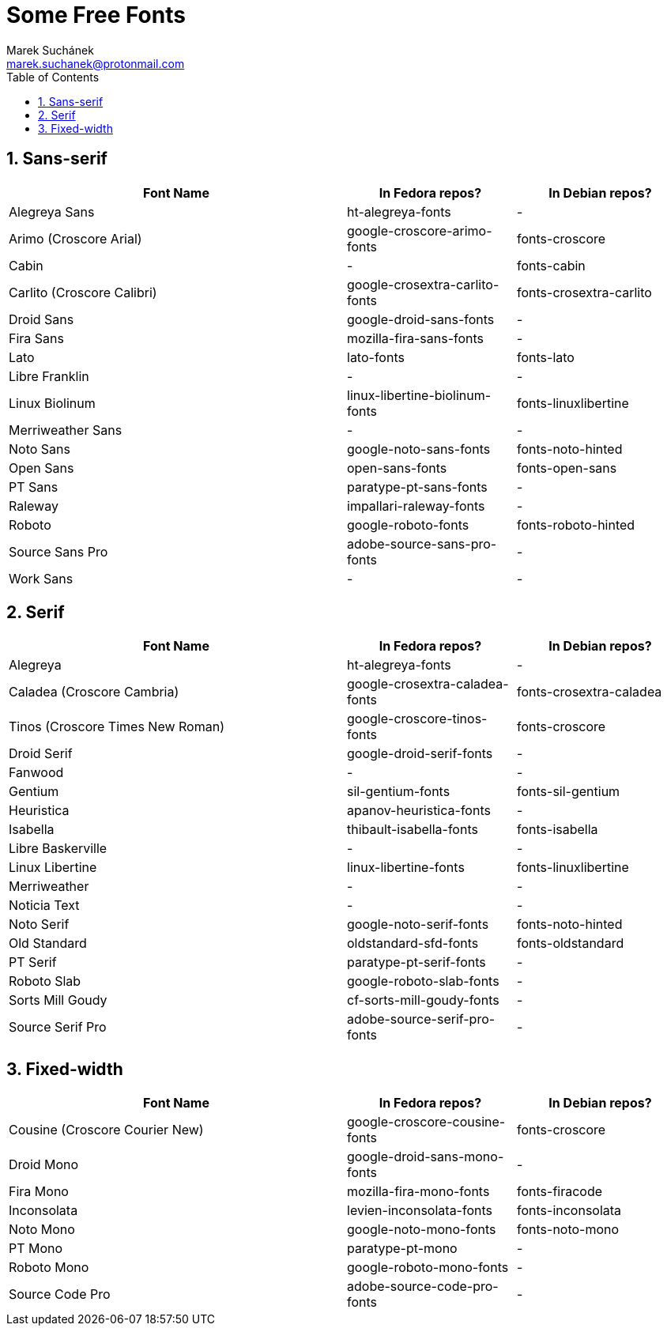 = Some Free Fonts [[free-fonts]]
:author: Marek Suchánek
:email: marek.suchanek@protonmail.com
//:source-highlighter: highlightjs
:source-highlighter: prettify
:sectnums:
:toc:

// TODO: Add links to fonts and verify packages in repos

== Sans-serif

[cols="<50,<25,<25",options="header"]
|===
| Font Name                     | In Fedora repos?             | In Debian repos?
| Alegreya Sans                 | ht-alegreya-fonts            | -
| Arimo (Croscore Arial)        | google-croscore-arimo-fonts  | fonts-croscore
| Cabin                         | -                            | fonts-cabin
| Carlito (Croscore Calibri)    | google-crosextra-carlito-fonts | fonts-crosextra-carlito
| Droid Sans                    | google-droid-sans-fonts      | -
| Fira Sans                     | mozilla-fira-sans-fonts      | -
| Lato                          | lato-fonts                   | fonts-lato
| Libre Franklin                | -                            | -
| Linux Biolinum                | linux-libertine-biolinum-fonts | fonts-linuxlibertine
| Merriweather Sans             | -                            | -
| Noto Sans                     | google-noto-sans-fonts       | fonts-noto-hinted
| Open Sans                     | open-sans-fonts              | fonts-open-sans
| PT Sans                       | paratype-pt-sans-fonts       | -
| Raleway                       | impallari-raleway-fonts      | -
| Roboto                        | google-roboto-fonts          | fonts-roboto-hinted
| Source Sans Pro               | adobe-source-sans-pro-fonts  | -
| Work Sans                     | -                            | -
|===


== Serif

[cols="<50,^25,^25",options="header"]
|===
| Font Name                     | In Fedora repos?             | In Debian repos?
| Alegreya                      | ht-alegreya-fonts            | -
| Caladea (Croscore Cambria)    | google-crosextra-caladea-fonts | fonts-crosextra-caladea
| Tinos (Croscore Times New Roman) | google-croscore-tinos-fonts | fonts-croscore
| Droid Serif                   | google-droid-serif-fonts     | -
| Fanwood                       | -                            | -
| Gentium                       | sil-gentium-fonts            | fonts-sil-gentium
| Heuristica                    | apanov-heuristica-fonts      | -
| Isabella                      | thibault-isabella-fonts      | fonts-isabella
| Libre Baskerville             | -                            | -
| Linux Libertine               | linux-libertine-fonts        | fonts-linuxlibertine
| Merriweather                  | -                            | -
| Noticia Text                  | -                            | -
| Noto Serif                    | google-noto-serif-fonts      | fonts-noto-hinted
| Old Standard                  | oldstandard-sfd-fonts        | fonts-oldstandard
| PT Serif                      | paratype-pt-serif-fonts      | -
| Roboto Slab                   | google-roboto-slab-fonts     | -
| Sorts Mill Goudy              | cf-sorts-mill-goudy-fonts    | -
| Source Serif Pro              | adobe-source-serif-pro-fonts | -
|===


== Fixed-width

[cols="<50,^25,^25",options="header"]
|===
| Font Name                     | In Fedora repos?             | In Debian repos?
| Cousine (Croscore Courier New) | google-croscore-cousine-fonts | fonts-croscore
| Droid Mono                    | google-droid-sans-mono-fonts | -
| Fira Mono                     | mozilla-fira-mono-fonts      | fonts-firacode
| Inconsolata                   | levien-inconsolata-fonts     | fonts-inconsolata
| Noto Mono                     | google-noto-mono-fonts       | fonts-noto-mono
| PT Mono                       | paratype-pt-mono             | -
| Roboto Mono                   | google-roboto-mono-fonts     | -
| Source Code Pro               | adobe-source-code-pro-fonts  | -
|===

